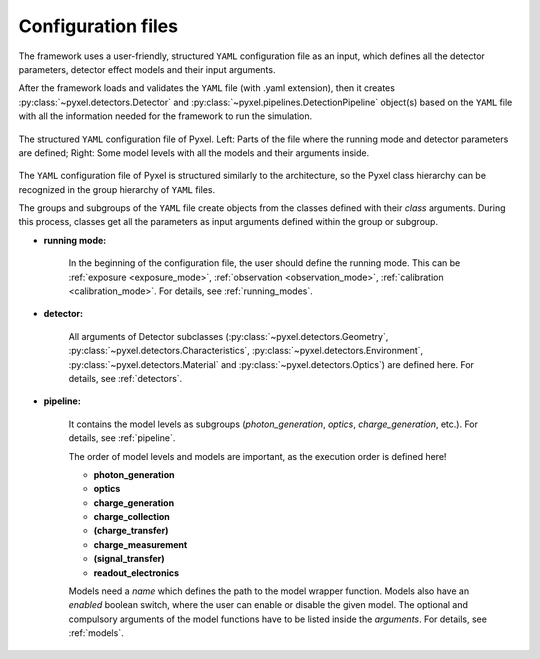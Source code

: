 .. _yaml:

===================
Configuration files
===================

The framework uses a user-friendly, structured ``YAML`` configuration file as an
input, which defines all the detector parameters, detector effect models and
their input arguments.

After the framework loads and
validates the ``YAML`` file (with .yaml extension),
then it creates :py:class:`~pyxel.detectors.Detector` and
:py:class:`~pyxel.pipelines.DetectionPipeline` object(s) based on
the ``YAML`` file with all the information needed for the framework to run
the simulation.

.. figure:: _static/yaml_new.png
    :alt: yaml
    :align: center

    The structured ``YAML`` configuration file of Pyxel.
    Left: Parts of the file where the running mode and detector parameters are defined;
    Right: Some model levels with all the models and their arguments inside.

The ``YAML`` configuration file of Pyxel is structured
similarly to the architecture, so the Pyxel class hierarchy can be
recognized in the group hierarchy of ``YAML`` files.

The groups and subgroups of the ``YAML`` file create objects from the
classes defined with their *class* arguments. During this process,
classes get all the parameters as input arguments defined within the group
or subgroup.

* **running mode:**

    In the beginning of the configuration file, the user should define
    the running mode. This can be :ref:`exposure <exposure_mode>`,
    :ref:`observation <observation_mode>`, :ref:`calibration <calibration_mode>`.
    For details, see :ref:`running_modes`.

* **detector:**

    All arguments of Detector subclasses (:py:class:`~pyxel.detectors.Geometry`,
    :py:class:`~pyxel.detectors.Characteristics`, :py:class:`~pyxel.detectors.Environment`,
    :py:class:`~pyxel.detectors.Material` and :py:class:`~pyxel.detectors.Optics`) are defined here.
    For details, see :ref:`detectors`.

* **pipeline:**

    It contains the model levels as subgroups
    (*photon_generation*, *optics*, *charge_generation*, etc.).
    For details, see :ref:`pipeline`.

    The order of model levels and models are important,
    as the execution order is defined here!

    * **photon_generation**

    * **optics**

    * **charge_generation**

    * **charge_collection**

    * **(charge_transfer)**

    * **charge_measurement**

    * **(signal_transfer)**

    * **readout_electronics**


    Models need a *name* which defines the path to the model wrapper
    function. Models also have an *enabled* boolean switch, where the user
    can enable or disable the given model. The optional and compulsory
    arguments of the model functions have to be listed inside the
    *arguments*. For details, see :ref:`models`.
